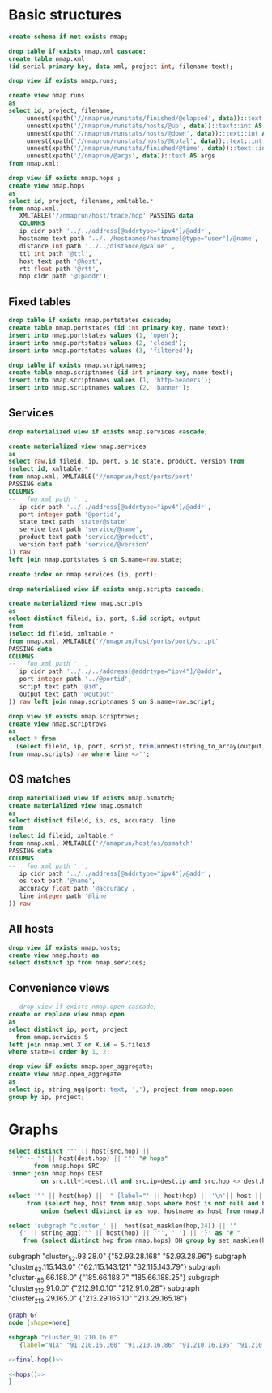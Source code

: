 #+PROPERTY: header-args:sql :tangle createdb.sql  :engine postgresql :results none

* Basic structures
  :PROPERTIES:
   :ID:       6cded9b1-d649-4235-96b8-f572a837cf34
   :END:
#+begin_src sql
create schema if not exists nmap;
#+end_src

#+begin_src sql
drop table if exists nmap.xml cascade;
create table nmap.xml
(id serial primary key, data xml, project int, filename text);
#+end_src


#+begin_src sql
drop view if exists nmap.runs;

create view nmap.runs
as
select id, project, filename,
     unnest(xpath('//nmaprun/runstats/finished/@elapsed', data))::text::float AS elapsed,
     unnest(xpath('//nmaprun/runstats/hosts/@up', data))::text::int AS up,
     unnest(xpath('//nmaprun/runstats/hosts/@down', data))::text::int AS down,
     unnest(xpath('//nmaprun/runstats/hosts/@total', data))::text::int AS total,
     unnest(xpath('//nmaprun/runstats/finished/@time', data))::text::int AS time,
     unnest(xpath('//nmaprun/@args', data))::text AS args
from nmap.xml;
#+end_src

#+begin_src sql
  drop view if exists nmap.hops ;
  create view nmap.hops
  as
  select id, project, filename, xmltable.*
  from nmap.xml,
     XMLTABLE('//nmaprun/host/trace/hop' PASSING data
     COLUMNS
	 ip cidr path '../../address[@addrtype="ipv4"]/@addr',
	 hostname text path '../../hostnames/hostname[@type="user"]/@name',
	 distance int path '../../distance/@value' ,
	 ttl int path '@ttl',
	 host text path '@host',
	 rtt float path '@rtt',
	 hop cidr path '@ipaddr');
#+end_src

** Fixed tables
#+begin_src sql
drop table if exists nmap.portstates cascade;
create table nmap.portstates (id int primary key, name text);
insert into nmap.portstates values (1, 'open');
insert into nmap.portstates values (2, 'closed');
insert into nmap.portstates values (3, 'filtered');
#+end_src

#+begin_src sql
drop table if exists nmap.scriptnames;
create table nmap.scriptnames (id int primary key, name text);
insert into nmap.scriptnames values (1, 'http-headers');
insert into nmap.scriptnames values (2, 'banner');
#+end_src
** Services

#+begin_src sql
drop materialized view if exists nmap.services cascade;

create materialized view nmap.services
as
select raw.id fileid, ip, port, S.id state, product, version from
(select id, xmltable.*
from nmap.xml, XMLTABLE('//nmaprun/host/ports/port'
PASSING data
COLUMNS
--   foo xml path '.',
   ip cidr path '../../address[@addrtype="ipv4"]/@addr',
   port integer path '@portid',
   state text path 'state/@state',
   service text path 'service/@name',
   product text path 'service/@product',
   version text path 'service/@version'
)) raw
left join nmap.portstates S on S.name=raw.state;

create index on nmap.services (ip, port);
#+end_src

#+begin_src sql
drop materialized view if exists nmap.scripts cascade;

create materialized view nmap.scripts
as
select distinct fileid, ip, port, S.id script, output
from
(select id fileid, xmltable.*
from nmap.xml, XMLTABLE('//nmaprun/host/ports/port/script'
PASSING data
COLUMNS
--   foo xml path '.',
   ip cidr path '../../../address[@addrtype="ipv4"]/@addr',
   port integer path '../@portid',
   script text path '@id',
   output text path '@output'
)) raw left join nmap.scriptnames S on S.name=raw.script;
#+end_src

#+begin_src sql
drop view if exists nmap.scriptrows;
create view nmap.scriptrows
as
select * from
  (select fileid, ip, port, script, trim(unnest(string_to_array(output, E'\n'))) line
from nmap.scripts) raw where line <>'';
#+end_src
** OS matches
#+begin_src sql
drop materialized view if exists nmap.osmatch;
create materialized view nmap.osmatch
as
select distinct fileid, ip, os, accuracy, line
from
(select id fileid, xmltable.*
from nmap.xml, XMLTABLE('//nmaprun/host/os/osmatch'
PASSING data
COLUMNS
--   foo xml path '.',
   ip cidr path '../../address[@addrtype="ipv4"]/@addr',
   os text path '@name',
   accuracy float path '@accuracy',
   line integer path '@line'
)) raw

#+end_src


** All hosts
#+begin_src sql
drop view if exists nmap.hosts;
create view nmap.hosts as
select distinct ip from nmap.services;
#+end_src

** Convenience views
#+begin_src sql
-- drop view if exists nmap.open cascade;
create or replace view nmap.open
as
select distinct ip, port, project
  from nmap.services S
left join nmap.xml X on X.id = S.fileid
where state=1 order by 1, 2;
#+end_src

#+begin_src sql
drop view if exists nmap.open_aggregate;
create view nmap.open_aggregate
as
select ip, string_agg(port::text, ','), project from nmap.open
group by ip, project;
#+end_src

#+RESULTS:
| ip                 | string_agg   |
|--------------------+--------------|
| 10.29.212.137/32   | 139,445,3389 |
| 192.168.208.30/32  | 21,443       |
| 192.168.173.40/32  | 21,443       |
| 172.16.51.121/32   | 443          |
| 172.16.7.120/32    | 21,443       |
| 192.168.204.90/32  | 443          |
| 192.168.177.181/32 | 443          |
| 10.91.6.13/32      | 139,445,3389 |
| 192.168.50.220/32  | 21,443       |
| 192.168.176.29/32  | 443          |
| 192.168.201.129/32 | 443          |
| 10.70.0.7/32       | 22,443       |
| 10.91.4.25/32      | 139,445,3389 |
| 172.16.7.226/32    | 443          |
| 192.168.146.176/32 | 21,443       |
| 192.168.204.161/32 | 21,443       |
| 172.16.42.28/32    | 443          |
| 172.16.53.3/32     | 443          |
| 192.168.118.22/32  | 443          |
| 10.91.4.55/32      | 139,445,3389 |
| 10.59.36.11/32     | 80,443       |
| 192.168.50.143/32  | 21,443       |
| 10.79.0.193/32     | 22           |
| 192.168.200.11/32  | 443          |
| 172.16.39.207/32   | 443          |
| 10.0.54.92/32      | 22,443       |
| 10.99.1.161/32     | 22           |
| 192.168.174.5/32   | 443          |
| 172.16.53.13/32    | 443          |
| 192.168.203.57/32  | 21,443       |
| 192.168.119.49/32  | 443          |
| 10.0.54.78/32      | 22,443       |
| 192.168.205.120/32 | 21,443       |
| 192.168.204.189/32 | 21,443       |
| 10.77.2.3/32       | 21,23        |
| 172.16.7.74/32     | 21,443       |
| 192.168.114.221/32 | 443          |
| 172.16.43.27/32    | 443          |
| 172.16.9.126/32    | 21,443       |
| 172.16.9.232/32    | 21,443       |

* Graphs
#+NAME: hops
#+begin_src sql :results replace raw
select distinct '"' || host(src.hop) ||
  '" -- "' || host(dest.hop) || '"' "# hops"
       from nmap.hops SRC
 inner join nmap.hops DEST
         on src.ttl+1=dest.ttl and src.ip=dest.ip and src.hop <> dest.hop;
#+end_src

#+RESULTS: hops

#+NAME: final-hop
#+begin_src sql :results replace raw
select '"' || host(hop) || '" [label="' || host(hop) || '\n'|| host ||'"]' as "# names"
     from (select hop, host from nmap.hops where host is not null and hop<>ip
         union (select distinct ip as hop, hostname as host from nmap.hops)) names ;
#+end_src


#+NAME: cgroups
#+begin_src sql :results replace raw
select 'subgraph "cluster_' ||  host(set_masklen(hop,24)) || '"
   {' || string_agg('"' || host(hop) || '"', ' ') || '}' as "# "
    from (select distinct hop from nmap.hops) DH group by set_masklen(hop,24) having count(hop) > 1;
#+end_src

#+RESULTS: cgroups
#
subgraph "cluster_52.93.28.0"
   {"52.93.28.168" "52.93.28.96"}
subgraph "cluster_62.115.143.0"
   {"62.115.143.121" "62.115.143.79"}
subgraph "cluster_185.66.188.0"
   {"185.66.188.7" "185.66.188.25"}
subgraph "cluster_212.91.0.0"
   {"212.91.0.10" "212.91.0.28"}
subgraph "cluster_213.29.165.0"
   {"213.29.165.10" "213.29.165.18"}

#+begin_src dot :noweb yes :file /tmp/image.png
graph G{
node [shape=none]

subgraph "cluster_91.210.16.0"
   {label="NIX" "91.210.16.160" "91.210.16.86" "91.210.16.195" "91.210.16.236"}

<<final-hop()>>

<<hops()>>
}
#+end_src

#+RESULTS:
[[file:/tmp/image.png]]
